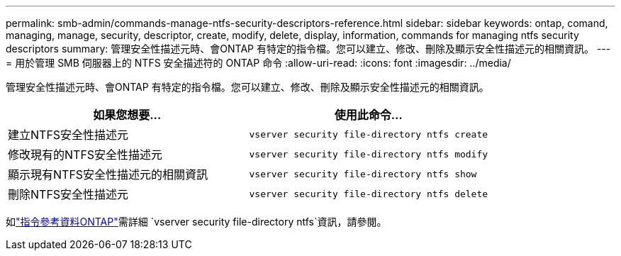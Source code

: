 ---
permalink: smb-admin/commands-manage-ntfs-security-descriptors-reference.html 
sidebar: sidebar 
keywords: ontap, comand, managing, manage, security, descriptor, create, modify, delete, display, information, commands for managing ntfs security descriptors 
summary: 管理安全性描述元時、會ONTAP 有特定的指令檔。您可以建立、修改、刪除及顯示安全性描述元的相關資訊。 
---
= 用於管理 SMB 伺服器上的 NTFS 安全描述符的 ONTAP 命令
:allow-uri-read: 
:icons: font
:imagesdir: ../media/


[role="lead"]
管理安全性描述元時、會ONTAP 有特定的指令檔。您可以建立、修改、刪除及顯示安全性描述元的相關資訊。

|===
| 如果您想要... | 使用此命令... 


 a| 
建立NTFS安全性描述元
 a| 
`vserver security file-directory ntfs create`



 a| 
修改現有的NTFS安全性描述元
 a| 
`vserver security file-directory ntfs modify`



 a| 
顯示現有NTFS安全性描述元的相關資訊
 a| 
`vserver security file-directory ntfs show`



 a| 
刪除NTFS安全性描述元
 a| 
`vserver security file-directory ntfs delete`

|===
如link:https://docs.netapp.com/us-en/ontap-cli/search.html?q=vserver+security+file-directory+ntfs["指令參考資料ONTAP"^]需詳細 `vserver security file-directory ntfs`資訊，請參閱。
